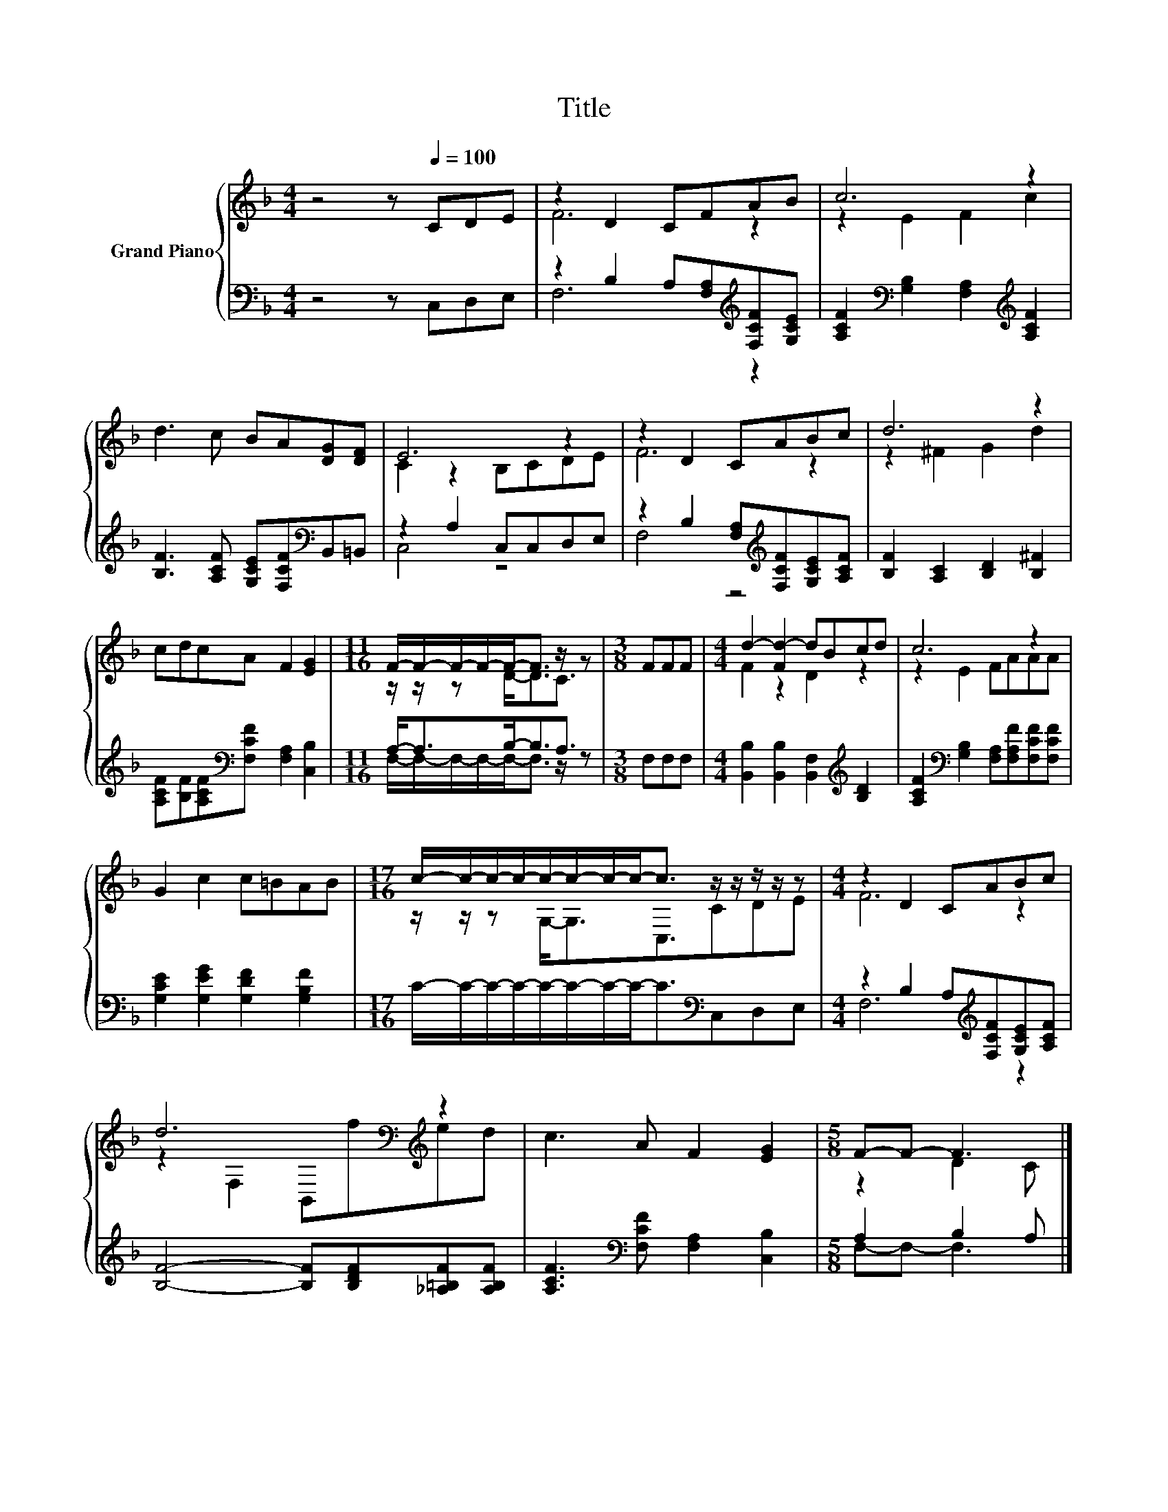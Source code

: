 X:1
T:Title
%%score { ( 1 3 ) | ( 2 4 ) }
L:1/8
M:4/4
K:F
V:1 treble nm="Grand Piano"
V:3 treble 
V:2 bass 
V:4 bass 
V:1
 z4 z[Q:1/4=100] CDE | z2 D2 CFAB | c6 z2 | d3 c BA[DG][DF] | E6 z2 | z2 D2 CABc | d6 z2 | %7
 cdcA F2 [EG]2 |[M:11/16] F/-F/-F/-F/-F-<F z/ z |[M:3/8] FFF |[M:4/4] d2- [Fd-]2 dBcd | c6 z2 | %12
 G2 c2 c=BAB |[M:17/16] c/-c/-c/-c/-c/-c/-c/-c-<c z/ z/ z/ z/ z |[M:4/4] z2 D2 CABc | %15
 d6[K:bass][K:treble] z2 | c3 A F2 [EG]2 |[M:5/8] F-F- F3 |] %18
V:2
 z4 z C,D,E, | z2 B,2 A,[F,A,][K:treble][F,CF][G,CE] | %2
 [A,CF]2[K:bass] [G,B,]2 [F,A,]2[K:treble] [A,CF]2 | [B,F]3 [A,CF] [G,CE][F,CF][K:bass]B,,=B,, | %4
 z2 A,2 C,C,D,E, | z2 B,2 [F,A,][K:treble][F,CF][G,CE][A,CF] | [B,F]2 [A,C]2 [B,D]2 [B,^F]2 | %7
 [A,CF][B,F][A,CF][K:bass][F,CF] [F,A,]2 [C,B,]2 |[M:11/16] A,-<A,B,-<B,A,3/2 |[M:3/8] F,F,F, | %10
[M:4/4] [B,,B,]2 [B,,B,]2 [B,,F,]2[K:treble] [B,D]2 | %11
 [A,CF]2[K:bass] [G,B,]2 [F,A,][F,A,F][F,CF][F,CF] | [G,CE]2 [G,EG]2 [G,DF]2 [G,B,F]2 | %13
[M:17/16] C/-C/-C/-C/-C/-C/-C/-C-<C[K:bass]C,D,E, |[M:4/4] z2 B,2 A,[K:treble][F,CF][G,CE][A,CF] | %15
 [B,F]4- [B,F][B,DF][_A,=B,F][A,B,F] | [A,CF]3[K:bass] [F,CF] [F,A,]2 [C,B,]2 | %17
[M:5/8] A,2 B,2 A, |] %18
V:3
 x8 | F6 z2 | z2 E2 F2 c2 | x8 | C2 z2 B,CDE | F6 z2 | z2 ^F2 G2 d2 | x8 | %8
[M:11/16] z/ z/ z D-<DC3/2 |[M:3/8] x3 |[M:4/4] F2 z2 D2 z2 | z2 E2 FAAA | x8 | %13
[M:17/16] z/ z/ z G,-<G,C,3/2CDE |[M:4/4] F6 z2 | z2[K:bass] F,2 B,,[K:treble]fed | x8 | %17
[M:5/8] z2 D2 C |] %18
V:4
 x8 | F,6[K:treble] z2 | x2[K:bass] x4[K:treble] x2 | x6[K:bass] x2 | C,4 z4 | F,4 z4[K:treble] | %6
 x8 | x3[K:bass] x5 |[M:11/16] F,/-F,/-F,/-F,/-F,-<F, z/ z |[M:3/8] x3 |[M:4/4] x6[K:treble] x2 | %11
 x2[K:bass] x6 | x8 |[M:17/16] x11/2[K:bass] x3 |[M:4/4] F,6[K:treble] z2 | x8 | x3[K:bass] x5 | %17
[M:5/8] F,-F,- F,3 |] %18

